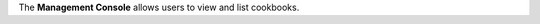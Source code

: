 .. The contents of this file are included in multiple topics.
.. This file should not be changed in a way that hinders its ability to appear in multiple documentation sets.

The **Management Console** allows users to view and list cookbooks.

